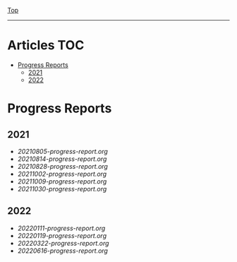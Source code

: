 
[[../README.org][Top]]
-----
* Articles                                                           :TOC:
- [[#progress-reports][Progress Reports]]
  - [[#2021][2021]]
  - [[#2022][2022]]

* Progress Reports
** 2021
- [[20210805-progress-report.org]]
- [[20210814-progress-report.org]]
- [[20210828-progress-report.org]]
- [[20211002-progress-report.org]]
- [[20211009-progress-report.org]]
- [[20211030-progress-report.org]]
** 2022
- [[20220111-progress-report.org]]
- [[20220119-progress-report.org]]
- [[20220322-progress-report.org]]
- [[20220616-progress-report.org]]
